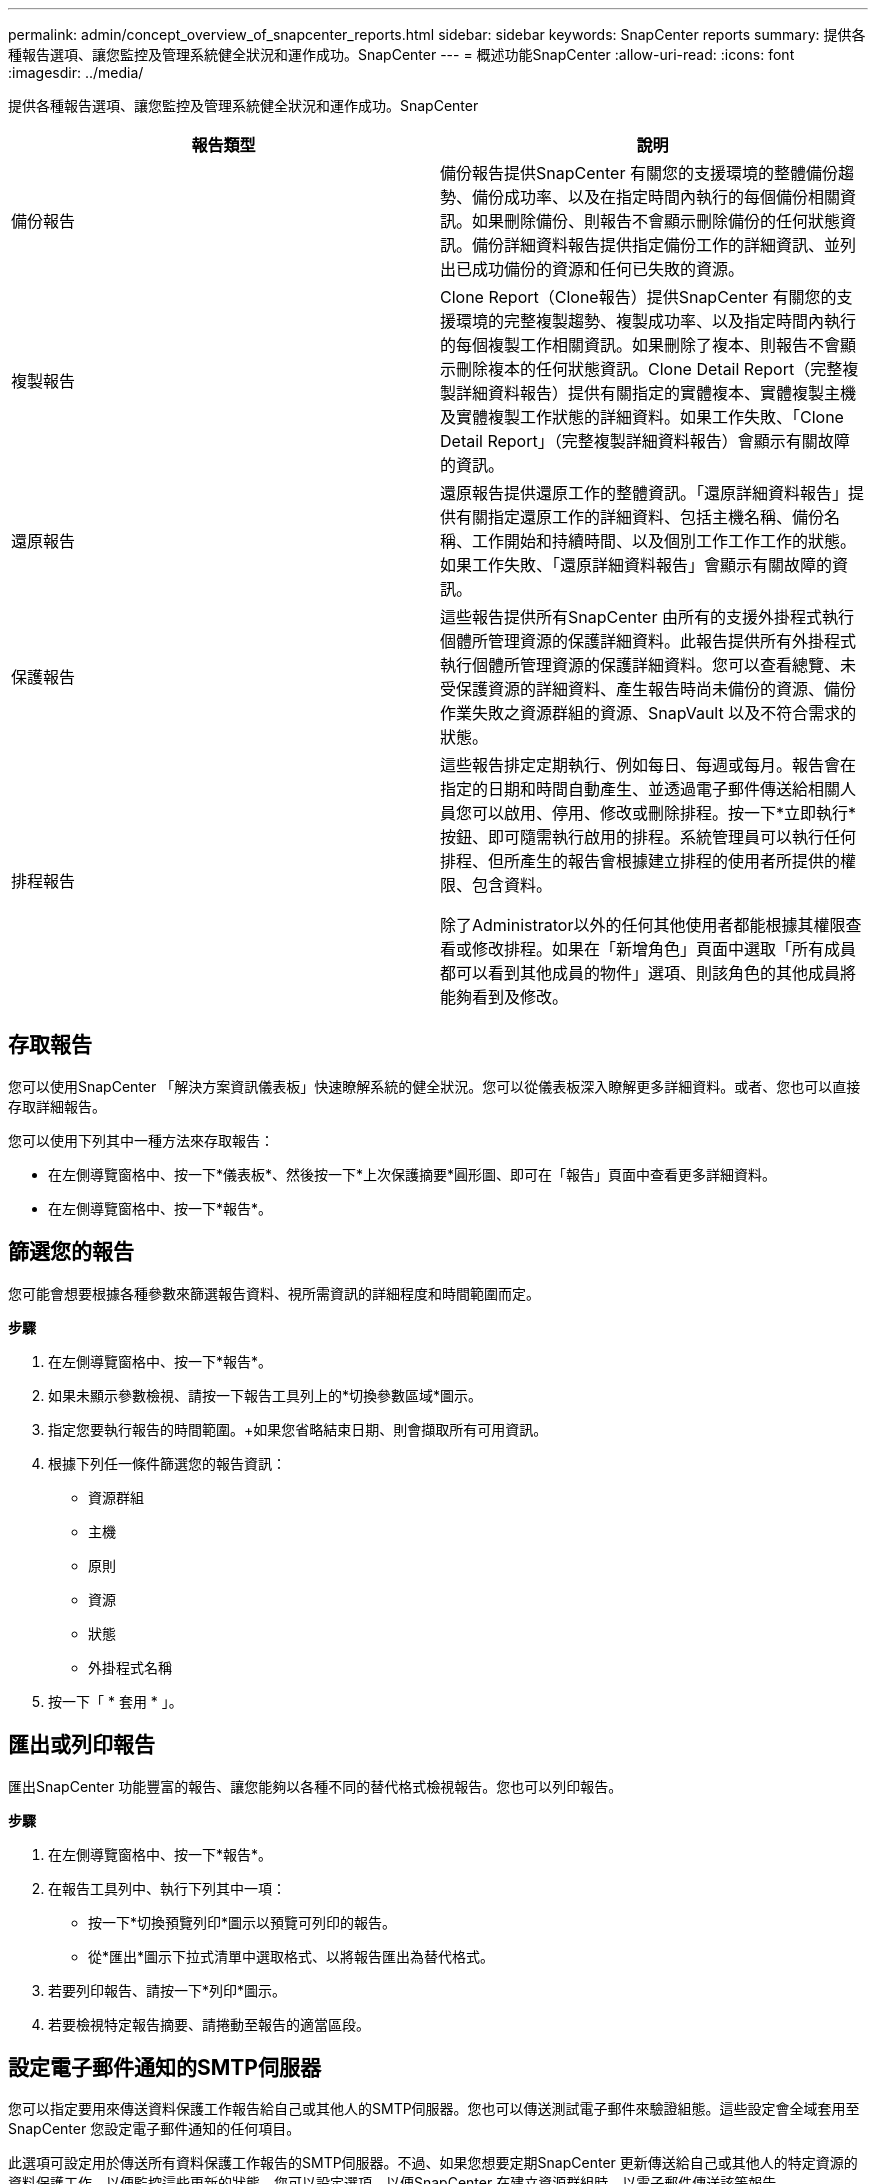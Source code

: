 ---
permalink: admin/concept_overview_of_snapcenter_reports.html 
sidebar: sidebar 
keywords: SnapCenter reports 
summary: 提供各種報告選項、讓您監控及管理系統健全狀況和運作成功。SnapCenter 
---
= 概述功能SnapCenter
:allow-uri-read: 
:icons: font
:imagesdir: ../media/


[role="lead"]
提供各種報告選項、讓您監控及管理系統健全狀況和運作成功。SnapCenter

|===
| 報告類型 | 說明 


 a| 
備份報告
 a| 
備份報告提供SnapCenter 有關您的支援環境的整體備份趨勢、備份成功率、以及在指定時間內執行的每個備份相關資訊。如果刪除備份、則報告不會顯示刪除備份的任何狀態資訊。備份詳細資料報告提供指定備份工作的詳細資訊、並列出已成功備份的資源和任何已失敗的資源。



 a| 
複製報告
 a| 
Clone Report（Clone報告）提供SnapCenter 有關您的支援環境的完整複製趨勢、複製成功率、以及指定時間內執行的每個複製工作相關資訊。如果刪除了複本、則報告不會顯示刪除複本的任何狀態資訊。Clone Detail Report（完整複製詳細資料報告）提供有關指定的實體複本、實體複製主機及實體複製工作狀態的詳細資料。如果工作失敗、「Clone Detail Report」（完整複製詳細資料報告）會顯示有關故障的資訊。



 a| 
還原報告
 a| 
還原報告提供還原工作的整體資訊。「還原詳細資料報告」提供有關指定還原工作的詳細資料、包括主機名稱、備份名稱、工作開始和持續時間、以及個別工作工作工作的狀態。如果工作失敗、「還原詳細資料報告」會顯示有關故障的資訊。



 a| 
保護報告
 a| 
這些報告提供所有SnapCenter 由所有的支援外掛程式執行個體所管理資源的保護詳細資料。此報告提供所有外掛程式執行個體所管理資源的保護詳細資料。您可以查看總覽、未受保護資源的詳細資料、產生報告時尚未備份的資源、備份作業失敗之資源群組的資源、SnapVault 以及不符合需求的狀態。



 a| 
排程報告
 a| 
這些報告排定定期執行、例如每日、每週或每月。報告會在指定的日期和時間自動產生、並透過電子郵件傳送給相關人員您可以啟用、停用、修改或刪除排程。按一下*立即執行*按鈕、即可隨需執行啟用的排程。系統管理員可以執行任何排程、但所產生的報告會根據建立排程的使用者所提供的權限、包含資料。

除了Administrator以外的任何其他使用者都能根據其權限查看或修改排程。如果在「新增角色」頁面中選取「所有成員都可以看到其他成員的物件」選項、則該角色的其他成員將能夠看到及修改。

|===


== 存取報告

您可以使用SnapCenter 「解決方案資訊儀表板」快速瞭解系統的健全狀況。您可以從儀表板深入瞭解更多詳細資料。或者、您也可以直接存取詳細報告。

您可以使用下列其中一種方法來存取報告：

* 在左側導覽窗格中、按一下*儀表板*、然後按一下*上次保護摘要*圓形圖、即可在「報告」頁面中查看更多詳細資料。
* 在左側導覽窗格中、按一下*報告*。




== 篩選您的報告

您可能會想要根據各種參數來篩選報告資料、視所需資訊的詳細程度和時間範圍而定。

*步驟*

. 在左側導覽窗格中、按一下*報告*。
. 如果未顯示參數檢視、請按一下報告工具列上的*切換參數區域*圖示。
. 指定您要執行報告的時間範圍。+如果您省略結束日期、則會擷取所有可用資訊。
. 根據下列任一條件篩選您的報告資訊：
+
** 資源群組
** 主機
** 原則
** 資源
** 狀態
** 外掛程式名稱


. 按一下「 * 套用 * 」。




== 匯出或列印報告

匯出SnapCenter 功能豐富的報告、讓您能夠以各種不同的替代格式檢視報告。您也可以列印報告。

*步驟*

. 在左側導覽窗格中、按一下*報告*。
. 在報告工具列中、執行下列其中一項：
+
** 按一下*切換預覽列印*圖示以預覽可列印的報告。
** 從*匯出*圖示下拉式清單中選取格式、以將報告匯出為替代格式。


. 若要列印報告、請按一下*列印*圖示。
. 若要檢視特定報告摘要、請捲動至報告的適當區段。




== 設定電子郵件通知的SMTP伺服器

您可以指定要用來傳送資料保護工作報告給自己或其他人的SMTP伺服器。您也可以傳送測試電子郵件來驗證組態。這些設定會全域套用至SnapCenter 您設定電子郵件通知的任何項目。

此選項可設定用於傳送所有資料保護工作報告的SMTP伺服器。不過、如果您想要定期SnapCenter 更新傳送給自己或其他人的特定資源的資料保護工作、以便監控這些更新的狀態、您可以設定選項、以便SnapCenter 在建立資源群組時、以電子郵件傳送該等報告。

*步驟*

. 在左側導覽窗格中、按一下*設定*。
. 在「設定」頁面中、按一下「*全域設定*」。
. 輸入SMTP伺服器、然後按一下*「Save*（儲存*）」。
. 若要傳送測試電子郵件、請輸入電子郵件寄件者及寄送對象的電子郵件地址、輸入主旨、然後按一下*傳送*。




== 設定電子郵件報告選項

如果您想要定期SnapCenter 將更新的資料保護工作傳送給自己或其他人、以便監控這些更新的狀態、您可以設定在SnapCenter 建立資源群組時、以電子郵件傳送該報告的選項。

.開始之前
您必須在「設定」下的「全域設定」頁面中設定您的SMTP伺服器。

*步驟*

. 在左導覽窗格中、按一下*資源*、然後從清單中選取適當的外掛程式。
. 選取您要檢視的資源類型、然後按一下「*新增資源群組*」、或選取現有的資源群組、然後按一下「*修改*」來設定現有資源群組的電子郵件報告。
. 在「新資源群組」精靈的「通知」面板中、從下拉式功能表中選取您要永遠接收報告、失敗報告或失敗報告或警告報告。
. 輸入電子郵件寄件者地址、電子郵件寄送地址及電子郵件主旨。

